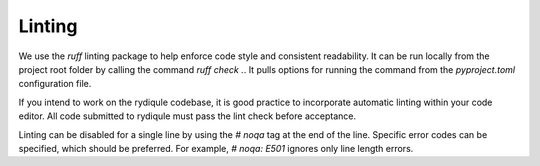 Linting
=======

We use the `ruff` linting package to help enforce code style and consistent readability.
It can be run locally from the project root folder by calling the command `ruff check .`.
It pulls options for running the command from the `pyproject.toml` configuration file.

If you intend to work on the rydiqule codebase,
it is good practice to incorporate automatic linting within your code editor.
All code submitted to rydiqule must pass the lint check before acceptance.

Linting can be disabled for a single line by using the `# noqa` tag at the end of the line.
Specific error codes can be specified, which should be preferred.
For example, `# noqa: E501` ignores only line length errors.